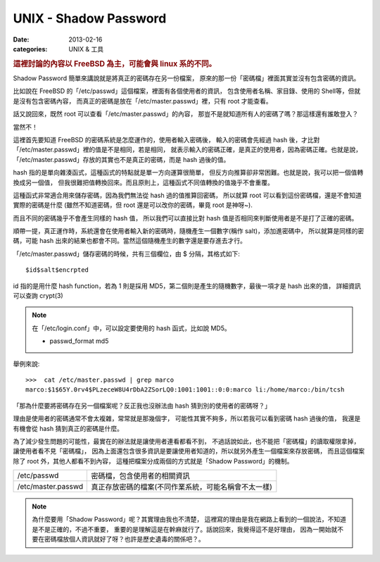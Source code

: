 ##################################################
UNIX - Shadow Password
##################################################

:date: 2013-02-16
:categories: UNIX & 工具

.. rubric:: 這裡討論的內容以 FreeBSD 為主，可能會與 linux 系的不同。

Shadow Password 簡單來講說就是將真正的密碼存在另一份檔案，
原來的那一份「密碼檔」裡面其實並沒有包含密碼的資訊。

比如說在 FreeBSD 的「/etc/passwd」這個檔案，裡面有各個使用者的資訊，
包含使用者名稱、家目錄、使用的 Shell等，但就是沒有包含密碼內容，
而真正的密碼是放在「/etc/master.passwd」裡，只有 root 才能查看。

話又說回來，既然 root 可以查看「/etc/master.passwd」的內容，
那豈不是就知道所有人的密碼了嗎？那這樣還有誰敢登入？

當然不！

這裡首先要知道 FreeBSD 的密碼系統是怎麼運作的，使用者輸入密碼後，
輸入的密碼會先經過 hash 後，才比對「/etc/master.passwd」裡的值是不是相同，若是相同，
就表示輸入的密碼正確，是真正的使用者，因為密碼正確。也就是說，
「/etc/master.passwd」存放的其實也不是真正的密碼，而是 hash 過後的值。

hash 指的是單向雜湊函式，這種函式的特點就是單一方向運算很簡單，
但反方向推算卻非常困難。也就是說，我可以把一個值轉換成另一個值，
但我很難把值轉換回來。而且原則上，這種函式不同值轉換的值幾乎不會重覆。

這種函式非常適合用來儲存密碼，因為我們無法從 hash 過的值推算回密碼，
所以就算 root 可以看到這份密碼檔，還是不會知道實際的密碼是什麼
(雖然不知道密碼，但 root 還是可以改你的密碼，畢竟 root 是神呀~). 

而且不同的密碼幾乎不會產生同樣的 hash 值，
所以我們可以直接比對 hash 值是否相同來判斷使用者是不是打了正確的密碼。

順帶一提，真正運作時，系統還會在使用者輸入新的密碼時，隨機產生一個數字(稱作 salt)，添加進密碼中，
所以就算是同樣的密碼，可能 hash 出來的結果也都會不同。當然這個隨機產生的數字還是要存進去才行。

「/etc/master.passwd」儲存密碼的時候，共有三個欄位，由 $ 分隔，其格式如下::

    $id$salt$encrpted

id 指的是用什麼 hash function，若為 1 則是採用 MD5，第二個則是產生的隨機數字，最後一項才是 hash 出來的值，
詳細資訊可以查詢 crypt(3)

.. note::
    
    在「/etc/login.conf」中，可以設定要使用的 hash 函式，比如說 MD5。

    * passwd_format md5


舉例來說::

    >>>  cat /etc/master.passwd | grep marco
    marco:$1$65Y.0rv4$PLzeceW8U4rDbA2ZSorLQ0:1001:1001::0:0:marco li:/home/marco:/bin/tcsh

「那為什麼要將密碼存在另一個檔案呢？反正我也沒辦法由 hash 猜到別的使用者的密碼呀？」

理由是使用者的密碼通常不會太複雜，常常就是那幾個字，
可能性其實不夠多，所以若我可以看到密碼 hash 過後的值，
我還是有機會從 hash 猜到真正的密碼是什麼。

為了減少發生問題的可能性，最實在的辦法就是讓使用者連看都看不到，
不過話說如此，也不能把「密碼檔」的讀取權限拿掉，讓使用者看不見「密碼檔」，
因為上面還包含很多資訊是要讓使用者知道的，所以就另外產生一個檔案來存放密碼，
而且這個檔案除了 root 外，其他人都看不到內容，
這種把檔案分成兩個的方式就是「Shadow Password」的機制。

==================== ===========================================================
 /etc/passwd          密碼檔，包含使用者的相關資訊
 /etc/master.passwd   真正存放密碼的檔案(不同作業系統，可能名稱會不太一樣)
==================== ===========================================================

.. note:: 

    為什麼要用「Shadow Password」呢？其實理由我也不清楚，
    這裡寫的理由是我在網路上看到的一個說法，不知道是不是正確的，不過不重要，
    重要的是理解這是在幹麻就行了。話說回來，我覺得這不是好理由，
    因為一開始就不要在密碼檔放個人資訊就好了呀？也許是歷史遺毒的關係吧？。
